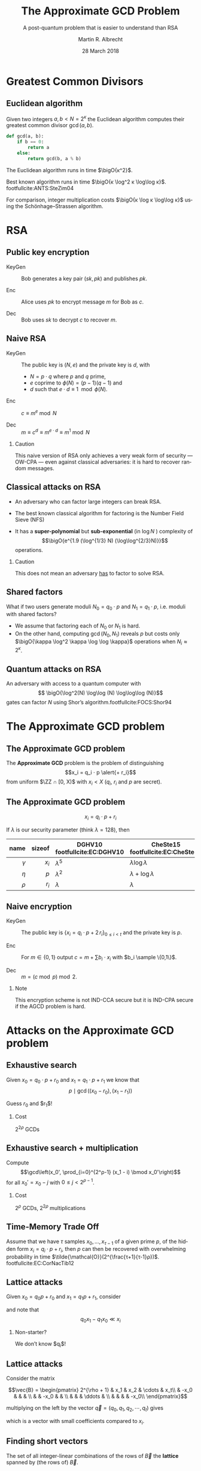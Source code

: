 #+TITLE: The Approximate GCD Problem
#+SUBTITLE: A post-quantum problem that is easier to understand than RSA
#+DATE: 28 March 2018
#+AUTHOR: Martin R. Albrecht
#+STARTUP: beamer indent

#+OPTIONS: H:2 toc:t num:t todo:t
#+LANGUAGE: en
#+SELECT_TAGS: export
#+EXCLUDE_TAGS: noexport

#+LaTeX_CLASS: mbeamer
#+LATEX_HEADER: \usepackage{filecontents}
#+LATEX_HEADER: \usepackage{url}
#+LATEX_HEADER: \usefonttheme[onlymath]{serif}
#+LATEX_HEADER: \renewcommand{\vec}[1]{\ensuremath{\mathbf{#1}}\xspace}
#+LATEX_HEADER: \newcommand{\bigsoftO}[1]{\ensuremath{\tilde{\mathcal{O}}}\left({#1}\right)\xspace}
#+LATEX_HEADER: \setbeamercolor{example text}{fg=mDarkBrown}

#+BIBLIOGRAPHY: local.bib,abbrev3.bib,crypto_crossref.bib

* Greatest Common Divisors

** Euclidean algorithm

Given two integers $a, b < N = 2^κ$ the Euclidean algorithm computes their greatest common divisor $\gcd(a,b)$.

#+BEGIN_SRC python
def gcd(a, b):
    if b == 0:
        return a
    else:
        return gcd(b, a % b)
#+END_SRC

The Euclidean algorithm runs in time $\bigO{κ^2}$.

Best known algorithm runs in time $\bigO{κ \log^2 κ \log\log κ}$. footfullcite:ANTS:SteZim04

For comparison, integer multiplication costs $\bigO{κ \log κ \log\log κ}$ using the Schönhage–Strassen algorithm.

* RSA

** Public key encryption

-  KeyGen :: Bob generates a key pair $(sk, pk)$ and publishes $pk$.

-  Enc :: Alice uses $pk$ to encrypt message $m$ for Bob as \(c\).

-  Dec :: Bob uses \(sk\) to decrypt \(c\) to recover \(m\).

** Naive RSA

- KeyGen :: The public key is $(N,e)$ and the private key is $d$, with

  - $N = p \cdot q$ where $p$ and $q$ prime,
  - $e$ coprime to $\phi(N) = (p-1)(q-1)$ and
  - $d$ such that $e \cdot d \equiv 1 \mod{\phi(N)}$.

- Enc :: $c \equiv m^e \bmod{N}$

- Dec :: $m \equiv c^d \equiv m^{e \cdot d} \equiv m^{1} \bmod{N}$
 
*** Caution

This naive version of RSA only achieves a very weak form of security — OW-CPA — even against classical adversaries: it is hard to recover random messages.

** Classical attacks on RSA

- An adversary who can factor large integers can break RSA.

- The best known classical algorithm for factoring is the Number Field Sieve (NFS)

- It has a *super-polynomial* but *sub-exponential* (in $\log N$ ) complexity of \[\bigO{e^{1.9 (\log^{1/3} N) (\log\log^{2/3}N)}}\] operations.


#+BEAMER: \pause

*** Caution

This does not mean an adversary _has_ to factor to solve RSA.

** Shared factors

What if two users generate moduli $N_0 = q_0 ⋅ p$ and $N_1 = q_1 \cdot p$, i.e. moduli with shared factors?

- We assume that factoring each of $N_0$ or $N_1$ is hard.
- On the other hand, computing $\gcd(N_0, N_1)$ reveals $p$ but costs only $\bigO{\kappa \log^2 \kappa \log \log \kappa}$ operations when $N_i \approx 2^\kappa$.

** Quantum attacks on RSA

An adversary with access to a quantum computer with \[ \bigO{\log^2(N) \log\log (N) \log\log\log (N)}\] gates can factor $N$ using Shor’s algorithm.footfullcite:FOCS:Shor94

* The Approximate GCD problem

** The Approximate GCD problem

The *Approximate GCD* problem is the problem of distinguishing \[x_i = q_i ⋅ p  \alert{+ r_i}\] from uniform $\ZZ ∩ [0, X)$ with $x_i < X$ (\(q_i\), \(r_i\) and \(p\) are secret).

** The Approximate GCD problem

\[x_i = q_i ⋅ p  + r_i\]

If $λ$ is our security parameter (think $λ=128$), then

| name | sizeof | DGHV10 footfullcite:EC:DGHV10 | CheSte15 footfullcite:EC:CheSte15 |
|------+--------+-------------------------------+-----------------------------------|
|  <r> |    <r> |                               |                                   |
|  $γ$ |  $x_i$ | $λ^5$                         | $λ \log λ$                        |
|  $η$ |    $p$ | $λ^2$                         | $λ + \log λ$                      |
|  $ρ$ |  $r_i$ | $λ$                           | $λ$                               |

** Naive encryption

- KeyGen :: The public key is $\{x_i = q_i ⋅ p + 2\,r_i\}_{0 ≤ i < t}$ and the private key is $p$.

- Enc :: For $m \in \{0,1\}$ output $c = m + \sum b_i ⋅ x_i$ with $b_i \sample \{0,1\}$.

- Dec :: $m = (c \bmod p) \bmod 2$.
 
#+BEAMER: \pause

*** Note

This encryption scheme is not IND-CCA secure but it is IND-CPA secure if the AGCD problem is hard.

* Attacks on the Approximate GCD problem

** Exhaustive search

Given $x_0 = q_0 ⋅ p + r_0$ and $x_1 = q_1 ⋅ p + r_1$ we know that \[p \mid \gcd\left((x_0 - r_0), (x_1 - r_1)\right)\]


Guess $r_0$ and $r_1$!

*** Cost

$2^{2ρ}$ GCDs

** Exhaustive search + multiplication

Compute \[\gcd\left(x_0', \prod_{i=0}^{2^ρ-1} (x_1 - i) \bmod x_0'\right)\] for all $x_0' = x_0 - j$ with $0 \leq j < 2^{ρ-1}$.

*** Cost

$2^ρ$ GCDs, $2^{2ρ}$ multiplications

** Time-Memory Trade Off

#+BEGIN_lemma
Assume that we have $τ$ samples $x_0 , … ,x_{τ-1}$ of a given prime $p$, of the hidden form $x_i = q_i ⋅ p + r_i$, then $p$ can then be recovered with overwhelming probability in time $\tilde{\mathcal{O}}(2^{\frac{τ+1}{τ-1}ρ})$. footfullcite:EC:CorNacTib12
#+END_lemma

** Lattice attacks

Given \(x_0  = q_0 p + r_0\) and \(x_1  = q_1 p + r_1\), consider

\begin{eqnarray*}
q_0 x_1 - q_1 x_0 & = & q_0 (q_1 p + r_1) - q_1 (q_0 p + r_0)\\
                  & = & q_0 q_1 p + q_0 r_1 - q_1 q_0 p - q_1 r_0\\
& = & q_0 r_1 - q_1 r_0
\end{eqnarray*}

and note that \[q_0 x_1 - q_1 x_0 \ll x_i\]

#+BEAMER: \pause

*** Non-starter?

We don’t know $q_i$!
** Lattice attacks

Consider the matrix 

\[\vec{B} = \begin{pmatrix}
2^{\rho + 1}  & x_1  & x_2   & \cdots  & x_t\\
              & -x_0 &       &         & \\
              &      &  -x_0 &         & \\
              &      &       &  \ddots & \\
              &      &       &         &  -x_0\\
\end{pmatrix}\]

multiplying on the left by the vector $\vec{q} = (q_0, q_1, q_2, \cdots, q_t)$ gives
\begin{align*}
\vec{v} &= (q_0, q_1, \cdots, q_t) \cdot \vec{B} \\
        &= (q_0\, 2^{ρ+1}, q_0 x_1 - q_1 x_0, \cdots, q_0 x_t - q_t x_0)\\
        &= (q_0\, \alert{2^{ρ+1}}, q_0 \alert{r_1} - q_1 \alert{r_0}, \cdots, q_0 \alert{r_t} - q_t \alert{r_0})
\end{align*}
which is a vector with small coefficients compared to $x_i$.

** Finding short vectors

The set of all integer-linear combinations of the rows of $\vec{B}$ the *lattice* spanned by (the rows of) $\vec{B}$.

- SVP :: finding a *shortest* non-zero vector on *general* lattices is NP-hard.

- Gap-SVP\(_\gamma\) :: Differentiating between instances of SVP in which the answer is at most 1 or larger than $\gamma$ on *general* lattices is a well-known and presumed quantum-hard problem for $\gamma$ polynomial in lattice dimension.

*** Easy SVP

GCD is SVP on $\ZZ^2$. For example, $\vec{B} = {[21, 14]}^T$, $\vec{v} = (-1,1)$, $\vec{v} ⋅\vec{B} = 7$.

** Reduction to presumed hard lattice problem

We can show that an adversary *has* to solve Gap-SVP.

*** AGCD → LWE                                                         :B_lemma:

If there is an algorithm efficiently solving the AGCD problem then there exists an algorithm which solves the _Learning with Errors_ (LWE) problem with essentially the same performance. footfullcite:EC:CheSte15 

*** LWE → Gap-SVP

If there is an algorithm efficiently solving the LWE problem then there exists a quantum algorithm which solves worst-case Gap-SVP instances.footfullcite:STOC:Regev05

** Learning with Errors (in normal form)

Given $(\vec{A},\vec{c})$ with $\vec{c} \in \ZZ_q^{m}$, $\vec{A} \in \ZZ_q^{m × n}$, small $\vec{s} \in \ZZ^{n}$ and small $\vec{e} \in \ZZ^{m}$ is

#+BEGIN_EXPORT LaTeX
\[
\left(\begin{array}{c}
\\
\\
\\ 
\vec{c} \\
\\
\\
\\
\end{array} \right) = \left(
\begin{array}{ccc}
\leftarrow & n & \rightarrow \\
\\
\\ 
& \vec{A} & \\
\\
\\
\\
\end{array} \right) \times \left( \begin{array}{c}
\\
\vec{s} \\
\\
\end{array} \right) + \left(
\begin{array}{c}
\\
\\
\\ 
\vec{e} \\
\\
\\
\\
\end{array} 
\right)
\]
#+END_EXPORT

or $\vec{c} \sample \mathcal{U}(\ZZ_q^{m})$.

** From vectors to scalars

LWE with modulus \(q^n\) and dimension \(1\) is as hard as LWE with modulus \(q\) and dimension \(1\).

\[q^{d-1} \cdot \Angle{\vec{a},\vec{s}} \approx \left(\sum_{i=0}^{n-1} q^{i} \cdot a_{i}\right) \cdot \left(\sum_{i=0}^{d-1} q^{d-i-1} \cdot s_{i}\right) \bmod q^{d} = \tilde{a} \cdot \tilde{s} \bmod q^{d}.\] 

*** Example

#+BEGIN_EXPORT latex
\begin{align*}
\left(a_0 + q\cdot a_1\right) \cdot \left(q \cdot s_0 + \cdot s_1\right) &= q(a_0\cdot s_0 + a_1 \cdot s_1) + (a_1 \cdot s_1) + q^2 (a_1 \cdot s_0)\\
&\equiv q(a_0\cdot s_0 + a_1 \cdot s_1) + (a_1 \cdot s_1) \bmod q^2\\
&\approx q(a_0\cdot s_0 + a_1 \cdot s_1) \bmod q^2
\end{align*}
#+END_EXPORT



** Fin
:PROPERTIES:
:BEAMER_OPT: standout
:END:

#+BEGIN_CENTER
 [[./kitten-01.jpg]]

*@@beamer:\Large@@ Questions?*
#+END_CENTER

* Bonus

** Homomorphic encryption

Given $c_i = q_i ⋅ p + m_i'$ with $m_i' = 2\,r_i + m_i$.
- We can compute \[c' = c_0 ⋅ c_1 = q_0 q_1 p^2 + q_0 m_1' p  + q_1 m_0' p + m_0' ⋅ m_1'\] to get \(c' \bmod p =  m_0' ⋅ m_1'\) and \( m_0' ⋅ m_1' \bmod 2 = m_0 ⋅ m_1\).
- We can also compute \[c' = c_0 + c_1 = (q_0 + q_1) p + (m_0' + m_1')\] to get $c' \bmod p \bmod 2 = m_0 \oplus m_1$.

We can compute with encrypted data.[fn:4]

* Footnotes

[fn:1] https://blog.cloudflare.com/lavarand-in-production-the-nitty-gritty-technical-details/ 

[fn:2] https://factorable.net/fastgcd-1.0.tar.gz

[fn:4] https://crypto.stanford.edu/craig/easy-fhe.pdf

* Build Artefacts                                                     :noexport:
** Emacs Config

#+BEGIN_SRC emacs-lisp :tangle .dir-locals.el
((magit-mode .
             ((eval .
                    (and
                     (visual-line-mode 1)))))
 (bibtex-mode . ((fill-column . 10000)))
 (org-mode .
           ((org-tags-column . -80)
            (eval .
                  (and
                   (flyspell-mode t)
                   (visual-fill-column-mode t))))))
#+END_SRC

** Makefile

#+BEGIN_SRC makefile :tangle Makefile
EMACS=emacs
EMACSFLAGS=--batch -l ~/.emacs.d/org-export-init.el
LATEXMK=latexmk
LATEXMKFLAGS=-xelatex

%.pdf: %.tex talk-header.tex
$(LATEXMK) $(LATEXMKFLAGS) $<

%.tex: %.org
$(EMACS) $(EMACSFLAGS) $< -f org-latex-export-to-latex

clean:
rm -f *.bbl *.aux *.out *.synctex.gz *.log *.run.xml *.blg *-blx.bib *.fdb_latexmk *.fls *.toc

.PHONY: clean all
.PRECIOUS: %.tex
#+END_SRC

** Autoexport to PDF

# Local Variables:
# eval: (add-hook 'after-save-hook (lambda () (when (eq major-mode 'org-mode) (org-beamer-export-to-latex))) nil t)
# End:

